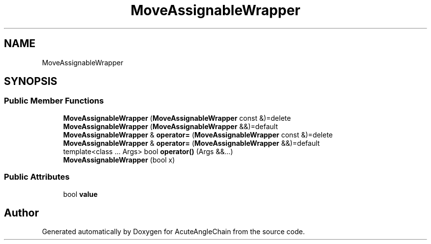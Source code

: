 .TH "MoveAssignableWrapper" 3 "Sun Jun 3 2018" "AcuteAngleChain" \" -*- nroff -*-
.ad l
.nh
.SH NAME
MoveAssignableWrapper
.SH SYNOPSIS
.br
.PP
.SS "Public Member Functions"

.in +1c
.ti -1c
.RI "\fBMoveAssignableWrapper\fP (\fBMoveAssignableWrapper\fP const &)=delete"
.br
.ti -1c
.RI "\fBMoveAssignableWrapper\fP (\fBMoveAssignableWrapper\fP &&)=default"
.br
.ti -1c
.RI "\fBMoveAssignableWrapper\fP & \fBoperator=\fP (\fBMoveAssignableWrapper\fP const &)=delete"
.br
.ti -1c
.RI "\fBMoveAssignableWrapper\fP & \fBoperator=\fP (\fBMoveAssignableWrapper\fP &&)=default"
.br
.ti -1c
.RI "template<class \&.\&.\&. Args> bool \fBoperator()\fP (Args &&\&.\&.\&.)"
.br
.ti -1c
.RI "\fBMoveAssignableWrapper\fP (bool x)"
.br
.in -1c
.SS "Public Attributes"

.in +1c
.ti -1c
.RI "bool \fBvalue\fP"
.br
.in -1c

.SH "Author"
.PP 
Generated automatically by Doxygen for AcuteAngleChain from the source code\&.
